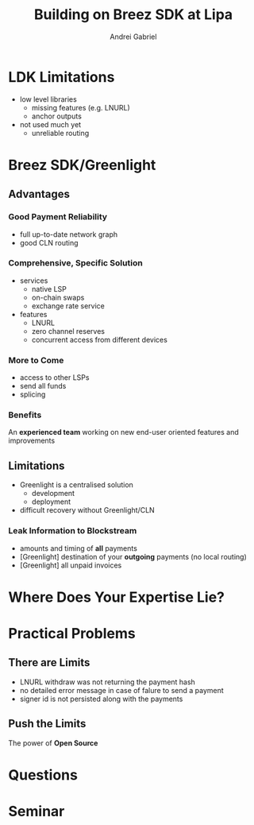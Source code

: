 #+AUTHOR: Andrei
#+AUTHOR: Gabriel
#+TITLE: Building on Breez SDK at Lipa
#+SUB_TITLE: Why We Decided to Switch to Breez SDK at Lipa
#+LANGUAGE: en
#+OPTIONS: creator:nil
#+OPTIONS: email:nil
#+OPTIONS: html-postamble:nil
#+OPTIONS: html-scripts:nil
#+OPTIONS: num:nil
#+OPTIONS: reveal_history:t
#+OPTIONS: timestamp:nil
#+OPTIONS: toc:nil
#+OPTIONS: ^:nil

* LDK Limitations
#+ATTR_REVEAL: :frag (appear)
- low level libraries
  - missing features (e.g. LNURL)
  - anchor outputs
- not used much yet
  - unreliable routing

* Breez SDK/Greenlight
** Advantages
*** Good Payment Reliability
- full up-to-date network graph
- good CLN routing
*** Comprehensive, Specific Solution
#+ATTR_REVEAL: :frag (appear)
- services
  - native LSP
  - on-chain swaps
  - exchange rate service
- features
  - LNURL
  - zero channel reserves
  - concurrent access from different devices
*** More to Come
- access to other LSPs
- send all funds
- splicing
*** Benefits
An *experienced team* working on new end-user oriented features and improvements
** Limitations
#+ATTR_REVEAL: :frag (appear)
- Greenlight is a centralised solution
  - development
  - deployment
- difficult recovery without Greenlight/CLN
*** Leak Information to Blockstream
#+ATTR_REVEAL: :frag (appear)
- amounts and timing of *all* payments
- [Greenlight] destination of your *outgoing* payments (no local routing)
- [Greenlight] all unpaid invoices

* Where Does Your Expertise Lie?
[[./imgs/layers.drawio.png]]

* Practical Problems
** There are Limits
#+ATTR_REVEAL: :frag (appear)
- LNURL withdraw was not returning the payment hash
- no detailed error message in case of falure to send a payment
- signer id is not persisted along with the payments
** Push the Limits
#+ATTR_REVEAL: :frag (appear)
The power of *Open Source*

* Questions

* Seminar
